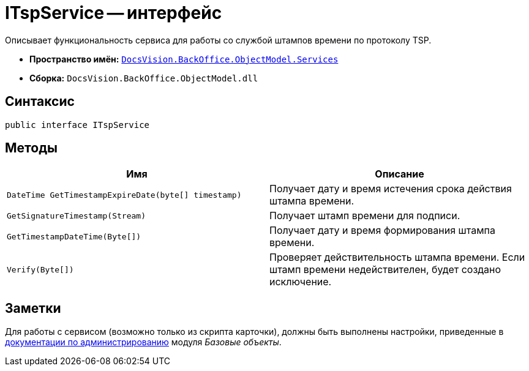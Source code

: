 = ITspService -- интерфейс

Описывает функциональность сервиса для работы со службой штампов времени по протоколу TSP.

* *Пространство имён:* `xref:api/DocsVision/BackOffice/ObjectModel/Services/Services_NS.adoc[DocsVision.BackOffice.ObjectModel.Services]`
* *Сборка:* `DocsVision.BackOffice.ObjectModel.dll`

== Синтаксис

[source,csharp]
----
public interface ITspService
----

== Методы

[cols=",",options="header"]
|===
|Имя |Описание
|`DateTime GetTimestampExpireDate(byte[] timestamp)` |Получает дату и время истечения срока действия штампа времени.
|`GetSignatureTimestamp(Stream)` |Получает штамп времени для подписи.
|`GetTimestampDateTime(Byte[])` |Получает дату и время формирования штампа времени.
|`Verify(Byte[])` |Проверяет действительность штампа времени. Если штамп времени недействителен, будет создано исключение.
|===

== Заметки

Для работы с сервисом (возможно только из скрипта карточки), должны быть выполнены настройки, приведенные в xref:baseobjects:admin:system-settings.adoc#signature-cypher[документации по администрированию] модуля _Базовые объекты_.
